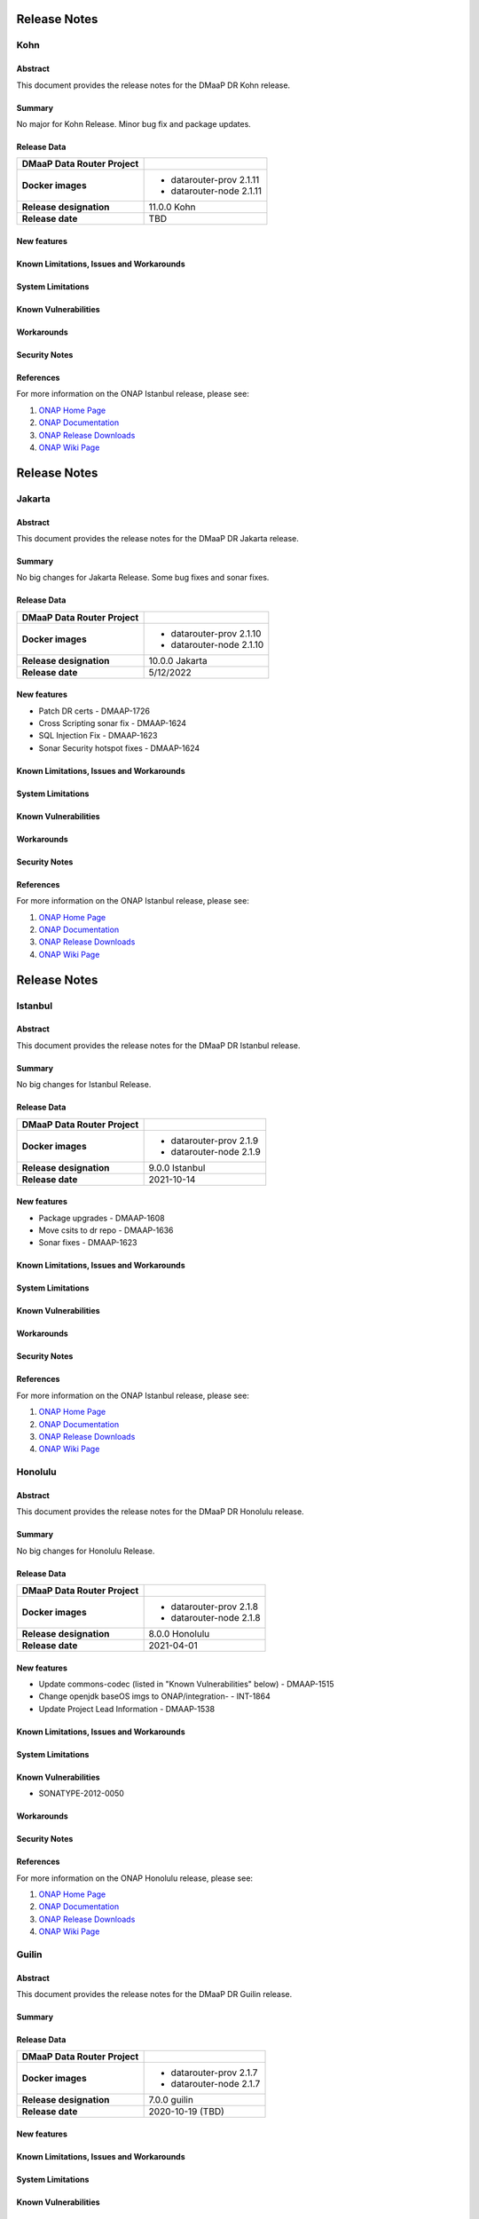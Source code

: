 .. This work is licensed under a Creative Commons Attribution 4.0 International License.
.. http://creativecommons.org/licenses/by/4.0
.. _release_notes:

..      ===========================
..      * * *    KOHN         * * *
..      ===========================

=============
Release Notes
=============

Kohn
========

Abstract
--------

This document provides the release notes for the DMaaP DR Kohn release.

Summary
-------
No major for Kohn Release.
Minor bug fix and package updates.

Release Data
------------

+--------------------------------------+--------------------------------------+
| **DMaaP Data Router Project**        |                                      |
+--------------------------------------+--------------------------------------+
| **Docker images**                    | - datarouter-prov 2.1.11             |
|                                      | - datarouter-node 2.1.11             |
+--------------------------------------+--------------------------------------+
| **Release designation**              | 11.0.0 Kohn                          |
+--------------------------------------+--------------------------------------+
| **Release date**                     | TBD                                  |
+--------------------------------------+--------------------------------------+

New features
------------

Known Limitations, Issues and Workarounds
-----------------------------------------

System Limitations
------------------

Known Vulnerabilities
---------------------

Workarounds
-----------

Security Notes
--------------

References
----------

For more information on the ONAP Istanbul release, please see:

#. `ONAP Home Page`_
#. `ONAP Documentation`_
#. `ONAP Release Downloads`_
#. `ONAP Wiki Page`_

.. _`ONAP Home Page`: https://www.onap.org
.. _`ONAP Wiki Page`: https://wiki.onap.org
.. _`ONAP Documentation`: https://docs.onap.org
.. _`ONAP Release Downloads`: https://git.onap.org


..      ===========================
..      * * *    JAKARTA    * * *
..      ===========================

=============
Release Notes
=============

Jakarta
========

Abstract
--------

This document provides the release notes for the DMaaP DR Jakarta release.

Summary
-------
No big changes for Jakarta Release.
Some bug fixes and sonar fixes.

Release Data
------------

+--------------------------------------+--------------------------------------+
| **DMaaP Data Router Project**        |                                      |
+--------------------------------------+--------------------------------------+
| **Docker images**                    | - datarouter-prov 2.1.10             |
|                                      | - datarouter-node 2.1.10             |
+--------------------------------------+--------------------------------------+
| **Release designation**              | 10.0.0 Jakarta                       |
+--------------------------------------+--------------------------------------+
| **Release date**                     | 5/12/2022                            |
+--------------------------------------+--------------------------------------+

New features
------------

* Patch DR certs - DMAAP-1726
* Cross Scripting sonar fix - DMAAP-1624
* SQL Injection Fix - DMAAP-1623
* Sonar Security hotspot fixes - DMAAP-1624


Known Limitations, Issues and Workarounds
-----------------------------------------

System Limitations
------------------

Known Vulnerabilities
---------------------

Workarounds
-----------

Security Notes
--------------

References
----------

For more information on the ONAP Istanbul release, please see:

#. `ONAP Home Page`_
#. `ONAP Documentation`_
#. `ONAP Release Downloads`_
#. `ONAP Wiki Page`_

.. _`ONAP Home Page`: https://www.onap.org
.. _`ONAP Wiki Page`: https://wiki.onap.org
.. _`ONAP Documentation`: https://docs.onap.org
.. _`ONAP Release Downloads`: https://git.onap.org


..      ===========================
..      * * *    ISTANBUL    * * *
..      ===========================

=============
Release Notes
=============

Istanbul
========

Abstract
--------

This document provides the release notes for the DMaaP DR Istanbul release.

Summary
-------
No big changes for Istanbul Release.

Release Data
------------

+--------------------------------------+--------------------------------------+
| **DMaaP Data Router Project**        |                                      |
+--------------------------------------+--------------------------------------+
| **Docker images**                    | - datarouter-prov 2.1.9              |
|                                      | - datarouter-node 2.1.9              |
+--------------------------------------+--------------------------------------+
| **Release designation**              | 9.0.0 Istanbul                       |
+--------------------------------------+--------------------------------------+
| **Release date**                     | 2021-10-14                           |
+--------------------------------------+--------------------------------------+

New features
------------

* Package upgrades - DMAAP-1608
* Move csits to dr repo - DMAAP-1636
* Sonar fixes - DMAAP-1623


Known Limitations, Issues and Workarounds
-----------------------------------------

System Limitations
------------------

Known Vulnerabilities
---------------------

Workarounds
-----------

Security Notes
--------------

References
----------

For more information on the ONAP Istanbul release, please see:

#. `ONAP Home Page`_
#. `ONAP Documentation`_
#. `ONAP Release Downloads`_
#. `ONAP Wiki Page`_

.. _`ONAP Home Page`: https://www.onap.org
.. _`ONAP Wiki Page`: https://wiki.onap.org
.. _`ONAP Documentation`: https://docs.onap.org
.. _`ONAP Release Downloads`: https://git.onap.org


..      ===========================
..      * * *    Honolulu    * * *
..      ===========================


Honolulu
========

Abstract
--------

This document provides the release notes for the DMaaP DR Honolulu release.

Summary
-------
No big changes for Honolulu Release.

Release Data
------------

+--------------------------------------+--------------------------------------+
| **DMaaP Data Router Project**        |                                      |
+--------------------------------------+--------------------------------------+
| **Docker images**                    | - datarouter-prov 2.1.8              |
|                                      | - datarouter-node 2.1.8              |
+--------------------------------------+--------------------------------------+
| **Release designation**              | 8.0.0 Honolulu                       |
+--------------------------------------+--------------------------------------+
| **Release date**                     | 2021-04-01                           |
+--------------------------------------+--------------------------------------+

New features
------------

* Update commons-codec (listed in "Known Vulnerabilities" below) - DMAAP-1515
* Change openjdk baseOS imgs to ONAP/integration- - INT-1864
* Update Project Lead Information - DMAAP-1538


Known Limitations, Issues and Workarounds
-----------------------------------------

System Limitations
------------------

Known Vulnerabilities
---------------------
* SONATYPE-2012-0050

Workarounds
-----------

Security Notes
--------------

References
----------

For more information on the ONAP Honolulu release, please see:

#. `ONAP Home Page`_
#. `ONAP Documentation`_
#. `ONAP Release Downloads`_
#. `ONAP Wiki Page`_

.. _`ONAP Home Page`: https://www.onap.org
.. _`ONAP Wiki Page`: https://wiki.onap.org
.. _`ONAP Documentation`: https://docs.onap.org
.. _`ONAP Release Downloads`: https://git.onap.org


..      ===========================
..      * * *    GUILIN       * * *
..      ===========================

Guilin
======

Abstract
--------

This document provides the release notes for the DMaaP DR Guilin release.

Summary
-------

Release Data
------------

+--------------------------------------+--------------------------------------+
| **DMaaP Data Router Project**        |                                      |
+--------------------------------------+--------------------------------------+
| **Docker images**                    | - datarouter-prov 2.1.7              |
|                                      | - datarouter-node 2.1.7              |
+--------------------------------------+--------------------------------------+
| **Release designation**              | 7.0.0 guilin                         |
+--------------------------------------+--------------------------------------+
| **Release date**                     | 2020-10-19 (TBD)                     |
+--------------------------------------+--------------------------------------+

New features
------------

Known Limitations, Issues and Workarounds
-----------------------------------------

System Limitations
------------------

Known Vulnerabilities
---------------------

Workarounds
-----------

Security Notes
--------------


..      ===========================
..      * * *    FRANKFURT    * * *
..      ===========================

Frankfurt
=========

Abstract
--------

This document provides the release notes for the DMaaP DR Frankfurt release.

Summary
-------

Release Data
------------

+--------------------------------------+--------------------------------------+
| **DMaaP Data Router Project**        |                                      |
+--------------------------------------+--------------------------------------+
| **Docker images**                    | - datarouter-prov 2.1.6              |
|                                      | - datarouter-node 2.1.6              |
+--------------------------------------+--------------------------------------+
| **Release designation**              | 6.0.0 frankfurt                      |
+--------------------------------------+--------------------------------------+
| **Release date**                     | 2020-05-14 (TBD)                     |
+--------------------------------------+--------------------------------------+

New features
------------

* Implement boolean flag in OOM to disable HTTP ports
* Dynamic cert distribution from OOM AAF

Known Limitations, Issues and Workarounds
-----------------------------------------

System Limitations
------------------

Known Vulnerabilities
---------------------
* CVE-2019-11358

Workarounds
-----------

Security Notes
--------------

References
----------

For more information on the ONAP Frankfurt release, please see:

#. `ONAP Home Page`_
#. `ONAP Documentation`_
#. `ONAP Release Downloads`_
#. `ONAP Wiki Page`_

.. _`ONAP Home Page`: https://www.onap.org
.. _`ONAP Wiki Page`: https://wiki.onap.org
.. _`ONAP Documentation`: https://docs.onap.org
.. _`ONAP Release Downloads`: https://git.onap.org


El Alto
=======

Version: 2.1.2
--------------

:Release Date: 2019-09-05

New Features:

+----------------+---------------------------------------------------------------------------------------------------------------------------------+
| JIRA ID        | Description                                                                                                                     |
+================+=================================================================================================================================+
| DMAAP-1227     | Updating logging functionality to log events into correct log files as specified in logging spec                                |
+----------------+---------------------------------------------------------------------------------------------------------------------------------+
| DMAAP-1228     | Updating Logging pattern to match logging spec                                                                                  |
+----------------+---------------------------------------------------------------------------------------------------------------------------------+
| DMAAP-1049     | [DR] Update DR logging to match Platform maturity Logging Spec                                                                  |
+----------------+---------------------------------------------------------------------------------------------------------------------------------+

Bug Fixes:

+----------------+--------------------------------------------------------------------------------------------------+
| JIRA ID        | Description                                                                                      |
+================+==================================================================================================+
| DMAAP-1421     |  [DR] ElAlto AAF certs expired                                                                   |
+----------------+--------------------------------------------------------------------------------------------------+

Known Issues:
N/A

Security Issues:
N/A

Upgrade Notes:
N/A

Deprecation Notes:
N/A

Other:
N/A


Dublin
======

Version: 2.1.0
--------------

:Release Date: 2019-06-06

New Features:

+--------------+-------------------------------------------------------------------------------+
| JIRA ID      | Description                                                                   |
+==============+===============================================================================+
| DMAAP-978    | [DR] Query of publication history (new API) for use by Data File Collector)   |
+--------------+-------------------------------------------------------------------------------+
| DMAAP-980    | [DR] Optional consumer compression feed handling                              |
+--------------+-------------------------------------------------------------------------------+
| DMAAP-1016   | DR provisioning AAF integration                                               |
+--------------+-------------------------------------------------------------------------------+

Bug Fixes:

+----------------+--------------------------------------------------------------------------------------------------+
| JIRA ID        | Description                                                                                      |
+================+==================================================================================================+
| DMAAP-964      | [DMAAP] DMAAP deployment failures starting 20190115 on casablanca branch                         |
+----------------+--------------------------------------------------------------------------------------------------+
| DMAAP-1010     | [DR] DMaaP Data Router fails healthcheck                                                         |
+----------------+--------------------------------------------------------------------------------------------------+
| DMAAP-1047     | [DR] Data Router docker version missing explicit version number                                  |
+----------------+--------------------------------------------------------------------------------------------------+
| DMAAP-1048     | [DR] AAF certs expired on dmaap-dr-prov and dmaap-dr-node                                        |
+----------------+--------------------------------------------------------------------------------------------------+
| DMAAP-1161     | [DR] filebeat container on DR-Node and DR-Prov are unable to publish to kibana                   |
+----------------+--------------------------------------------------------------------------------------------------+

Known Issues:
N/A

Security Issues:

*Fixed Security Issues*

*Known Security Issues*

- In default deployment DMAAP (dmaap-dr-prov) exposes HTTP port 30259 outside of cluster. [`OJSI-158 <https://jira.onap.org/browse/OJSI-158>`_]

*Known Vulnerabilities in Used Modules*

DMAAP code has been formally scanned during build time using NexusIQ and all Critical vulnerabilities have been
addressed, items that remain open have been assessed for risk and determined to be false positive. The DMAAP open
Critical security vulnerabilities and their risk assessment have been documented as part of the `project <https://wiki.onap.org/pages/viewpage.action?pageId=42598688>`_.

- `DMAAP Project Page <https://wiki.onap.org/display/DW/DMaaP+Planning>`_
- `Passing Badge information for DMAAP DataRouter <https://bestpractices.coreinfrastructure.org/en/projects/2192>`_
- `Project Vulnerability Review Table for DMAAP <https://wiki.onap.org/pages/viewpage.action?pageId=42598688>`_

Upgrade Notes:
N/A

Deprecation Notes:
N/A

Other:
N/A


Casablanca Maintenance
======================

Version: 1.0.8
--------------

:Release Date: 2019-02-28

New Features:

+--------------+------------------------------------------------------------------+
| JIRA ID      | Description                                                      |
+==============+==================================================================+
+--------------+------------------------------------------------------------------+

Bug Fixes:

+----------------+--------------------------------------------------------------------------------------------------+
| JIRA ID        | Description                                                                                      |
+================+==================================================================================================+
| DMAAP-1065     | [DR] Casablanca - AAF certs expired on dmaap-dr-prov and dmaap-dr-node                           |
+----------------+--------------------------------------------------------------------------------------------------+

Known Issues:
N/A

Security Issues:
DMAAP code has been formally scanned during build time using NexusIQ and all Critical vulnerabilities have been
addressed, items that remain open have been assessed for risk and determined to be false positive. The DMAAP open
Critical security vulnerabilities and their risk assessment have been documented as part of the `project <https://wiki.onap.org/pages/viewpage.action?pageId=42598688>`_.

- `DMAAP Project Page <https://wiki.onap.org/display/DW/DMaaP+Planning>`_
- `Passing Badge information for DMAAP DataRouter <https://bestpractices.coreinfrastructure.org/en/projects/2192>`_
- `Project Vulnerability Review Table for DMAAP <https://wiki.onap.org/pages/viewpage.action?pageId=42598688>`_

Upgrade Notes:
N/A

Deprecation Notes:
N/A

Other:
N/A


Casablanca
==========

Version: 1.0.3
--------------

:Release Date: 2018-11-30

New Features:

+--------------+------------------------------------------------------------------+
| JIRA ID      | Description                                                      |
+==============+==================================================================+
| DMAAP-20     | REST api for publishing data to DR                               |
+--------------+------------------------------------------------------------------+
| DMAAP-21     | REST api for subscribing to data in DR                           |
+--------------+------------------------------------------------------------------+

Bug Fixes:

+----------------+---------------------------------------------------------------------------------------------------------------------------------+
| JIRA ID        | Description                                                                                                                     |
+================+=================================================================================================================================+
| DMAAP-877      | DR Logging API not storing Feed/Sub data                                                                                        |
+----------------+---------------------------------------------------------------------------------------------------------------------------------+
| DMAAP-850      | Second subscriber not receiving the published file                                                                              |
+----------------+---------------------------------------------------------------------------------------------------------------------------------+
| DMAAP-596      | DR - datarouter-prov container fails to come up successfully                                                                    |
+----------------+---------------------------------------------------------------------------------------------------------------------------------+
| DMAAP-565      | Incorrect nexusUrl parameter in datarouter pom files                                                                            |
+----------------+---------------------------------------------------------------------------------------------------------------------------------+

Known Issues:
N/A

Security Issues:
DMAAP code has been formally scanned during build time using NexusIQ and all Critical vulnerabilities have been
addressed, items that remain open have been assessed for risk and determined to be false positive. The DMAAP open
Critical security vulnerabilities and their risk assessment have been documented as part of the `project <https://wiki.onap.org/pages/viewpage.action?pageId=42598688>`_.

- `DMAAP Project Page <https://wiki.onap.org/display/DW/DMaaP+Planning>`_
- `Passing Badge information for DMAAP DataRouter <https://bestpractices.coreinfrastructure.org/en/projects/2192>`_
- `Project Vulnerability Review Table for DMAAP <https://wiki.onap.org/pages/viewpage.action?pageId=42598688>`_

Upgrade Notes:
N/A

Deprecation Notes:
N/A

Other:
N/A
